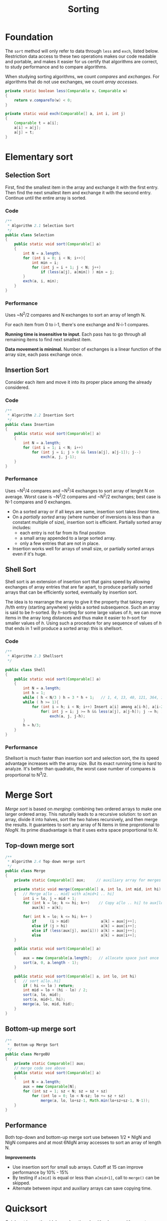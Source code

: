 #+TITLE: Sorting

* Foundation

The =sort= method will only refer to data through =less= and =exch=, listed below. Restriction
data access to these two operations makes our code readable and portable, and makes it easier for
us certify that algorithms are correct, to study performance and to compare algorithms. 

When studying sorting algorithms, we count /compares/ and /exchanges/. For algorithms that do not
use exchanges, we count /array accesses/.

#+BEGIN_SRC java
private static boolean less(Comparable v, Comparable w)
{
    return v.compareTo(w) < 0;
}

private static void exch(Comparable[] a, int i, int j)
{
    Comparable t = a[i];
    a[i] = a[j];
    a[j] = t;
}
#+END_SRC

* Elementary sort

** Selection Sort

First, find the smallest item in the array and exchange it with the first entry. Then find the next smallest
item and exchange it with the second entry. Continue until the entire array is sorted.

*** Code

#+BEGIN_SRC java
/**
 * Algorithm 2.1 Selection Sort
 */
public class Selection
{
    public static void sort(Comparable[] a)
    {
        int N = a.length;
        for (int i = 0; i < N; i++){
            int min = i;
            for (int j = i + 1; j < N; j++)
                if (less(a[j], a[min]) ) min = j;
        }
        exch(a, i, min);
    }
}
#+END_SRC

*** Performance

Uses ~N^2/2 compares and N exchanges to sort an array of length N.

For each item from 0 to i-1, there's one exchange and N-i-1 compares.

*Running time is insensitive to input*.  Each pass has to go through all remaining items to find 
next smallest item.

*Data movement is minimal.*  Number of exchanges is a linear function of the array size, each pass
exchange once. 

** Insertion Sort

Consider each item and move it into its proper place among the already considered.

*** Code

#+BEGIN_SRC java
/**
 * Algorithm 2.2 Insertion Sort
 */
public class Insertion
{
    public static void sort(Comparable[] a)
    {
        int N = a.length;
        for (int i = 1; i < N; i++)
            for (int j = i; j > 0 && less(a[j], a[j-1]); j--)
                exch(a, j, j-1);
    }
}
#+END_SRC

*** Performance

Uses ~N^2/4 compares and ~N^2/4 exchanges to sort array of lenght N on average. Worst case
is ~N^2/2 compares and ~N^2/2 exchanges; best case is N-1 compares and 0 exchanges.

 - On a sorted array or if all keys are same, insertion sort takes /linear/ time.
 - On a /partially sorted/ array (where number of inversions is less than a constant multiple of size), insertion
   sort is efficient. Partially sorted array includes:
   - each entry is not far from its final position
   - a small array appended to a large sorted array.
   - only a few entries that are not in place.
 - Insertion works well for arrays of small size, or partially sorted arrays even if it's huge.

** Shell Sort

Shell sort is an extension of insertion sort that gains speed by allowing exchanges
of array entries that are far apart, to produce partially sorted arrays that can be
efficiently sorted, eventually by insertion sort.

The idea is to rearrange the array to give it the property that taking every /h/th
entry (starting anywhere) yields a sorted subsequence. Such an array is said to be
/h/-sorted. By /h/-sorting for some large values of /h/, we can move items in the
array long distances and thus make it easier to /h/-sort for smaller values of
/h/. Using such a procedure for any sequence of values of /h/ that ends in 1 will
produce a sorted array: this is shellsort.

*** Code

#+BEGIN_SRC java
/**
 * Algorithm 2.3 Shellsort
 */

public class Shell
{
    public static void sort(Comparable[] a)
    {
        int N = a.length;
        int h = 1;
        while ( h < N/3 ) h = 3 * h + 1;   // 1, 4, 13, 40, 121, 364, 1003...
        while ( h >= 1){
            for (int i = h; i < N; i++) Insert a[i] among a[i-h], a[i-2*h], a[i-3*h]...
                for( int j = i; j >= h && less(a[j], a[j-h]); j -= h; )
                    exch(a, j, j-h);
        }
        h = h/3;
    }
}
#+END_SRC

*** Performance

Shellsort is much faster than insertion sort and selection sort, the its speed advantage increases
with the array size. But its exact running time is hard to analyze. It's better than quadratic, the 
worst case number of compares is proportional to N^3/2.


* Merge Sort

/Merge sort/ is based on /merging/: combining two ordered arrays to make one
larger ordered array.  This naturally leads to a recursive solution: to sort an
array, divide it into halves, sort the two halves recursively, and then merge
the results. It guarantees to sort any array of N items in time proprotional to
/NlogN/. Its prime disadvantage is that it uses extra space proportional to /N/.

** Top-down merge sort

#+BEGIN_SRC java
/**
 * Algorithm 2.4 Top-down merge sort
 */
public class Merge
{
    private static Comparable[] aux;     // auxiliary array for merges

    private static void merge(Comparable[] a, int lo, int mid, int hi)
    {   // Merge a[lo .. mid] with a[mid+1 .. hi]
        int i = lo, j = mid + 1;
        for (int k = lo; k <= hi; k++)    // Copy a[lo .. hi] to aux[lo .. hi]
            aux[k] = a[k];

        for( int k = lo; k <= hi; k++ )
            if      (i > mid)              a[k] = aux[j++];
            else if (j > hi)               a[k] = aux[i++];
            else if (less(aux[j], aux[i])) a[k] = aux[j++];
            else                           a[k] = aux[i++];
    }

    public static void sort(Comparable[] a)
    {
        aux = new Comparable[a.length];   // allocate space just once
        sort(a, 0, a.length - 1);
    }

    public static void sort(Comparable[] a, int lo, int hi)
    {   // sort a[lo..hi]
        if ( hi <= lo ) return;
        int mid = lo + (hi - lo) / 2;
        sort(a, lo, mid);
        sort(a, mid+1, hi);
        merge(a, lo, mid, hid);
    }
}
#+END_SRC

** Bottom-up merge sort

#+BEGIN_SRC java
/**
 *  Bottom-up Merge Sort
 */
public class MergeBU
{
    private static Comparable[] aux;
    // merge code see above
    public static void sort(Comparable[] a)
    {
        int N = a.length;
        aux = new Comparable[N];
        for (int sz = 1; sz < N; sz = sz + sz)
            for (int lo = 0; lo < N-sz; lo += sz + sz)
                merge(a, lo, lo+sz-1, Math.min(lo+sz+sz-1, N-1));
    }
}

#+END_SRC

** Performance

Both top-down and bottom-up merge sort use between 1/2 * NlgN and NlgN compares
and at most 6NlgN array accesses to sort an array of length N.

*Improvements*

  - Use insertion sort for small sub arrays. Cutoff at 15 can improve performance by 10% - 15%
  - By testing if =a[mid]= is equal or less than =a[mid+1]=, call to =merge()= can be skipped.
  - Alternate between input and auxiliary arrays can save copying time.

* Quicksort

Quicksort is mostly widely used sorting algorithm because it's easy to
implement, works well for a variety of different kinds of input data, and is
substantially faster than any other sorting method in typical applications. It
sorts data in-place and requires time proprotional to /NlogN/ on the average. It
has a shorter inner loop than most other sorting algorithms, which means that
it is fast in practice as well as in theory. Its primary drawback is that it is
fragile in the sense that some care is involved in the implementation to be sure
to avoid bad performance. Mistakes can lead to quadratic performance.

** Design

Quicksort is a divide-and-conquer method for sorting. It works by /partitioning/
an array into two subarrays, then sorting the subarrays independently. In
mergesort, we break the array into two subarrays to be sorted and then combine
the ordered subarrays to make the whole ordered array; for quicksort, we
rearrange the array such that, when the two subarrays are sorted, the whole
array is ordered. In mergesort, we do the two recursive calls /before/ working
on the whole array; in quicksort, we do the two recursive calls /after/ working
on the whole array. For mergesort, the array is divided as half; for quicksort,
the position of the partition depends on the contents of the array.

** Code

#+BEGIN_SRC java
public class Quick
{
    private static int partition(Comparable[] a, int lo, int hi)
    {
        int i = lo, j = hi + 1;
        Comparable v = a[lo];
        while ( true ){  // Scan right, scan left, check for scan complete, and exchange
            while (less(a[++i], v) ) if ( i == hi ) break;
            while (less(v, a[--j]) ) if ( j == lo ) break;
            if ( i >= j ) break;
            exch(a, i, j);
        }
        exch(a, lo, j);
        return j;
    }

    public static void sort(Comparable[] a)
    {
        StdRandom.shuffle(a);
        sort(a, 0, a.length - 1);
    }

    private static void sort(Comparable a[], int lo, int hi)
    {
        if ( hi <= lo ) return;
        int j = partition(a, lo, hi);
        sort(a, lo, j-1);
        sort(a, j+1, hi);
    }
}
#+END_SRC

The partitioning process re-arranges the array to make the three conditions
hold:

  - The entry =a[j]= is in its final place in the array, for some j.
  - No entry in =a[lo]= through =a[j-1]= is greater than =a[j]=.
  - No entry in =a[j]= through =a[hi]= is less than =a[j]=.


* Priority Queues

The /binary heap/ is a data structure that can efficiently support the basic
priority-queue operations. In a binary heap, the key in each node is larger than
or equal to its two children. 

A /complete binary tree/ starts at top, and proceed down the levels until all N
nodes are filled.  It provides the opportunity to use a compact array
representation that does not involve explicit links: root at position 1, its
children at position 2 and 3, their children in positions 4, 5, 6 and 7, and so
on. The parent of an node =k= is =int(k/2)=, and its children are =2k= and =2k+1=.

When the priority of some node is increased, or a new node is added at the
bottom of the heap, we have to travel /up the heap to restore the heap order.
When the priority of some node is decreased, like replace the root node with a
node that has a smaller key, we have to travel /down/ the heap.

** Ideas of operations in binary heap

*Bottom-up reheapify (swim)*

In this case we keep exchanging the out-of-order node with its parent until we
reach a node with a larger key, or the root.

*Top-down reheapify (sink)*

In this case we keep exchanging the out-of-order node with the /larger/ of its
two children until we reach a node with both children smaller or equal, or the
bottom.

We use =swim()= and =sink()= to implement the operations in Priority Queues:

*Insert*

We add the new key at the end of the array, increment the size of the heap, then
swim up through the heap with that key to restore the heap condition.

*Remove the maximum*

We take the largest item off the top, put the item from the end of the heap at
the top, decrement the size of the heap, then sink down through the heap.

** Code

#+BEGIN_SRC java
public class MaxPQ<Key extends Comparable<Key>>
{
    private Key[] pq;
    private int N = 0;

    private boolean less(int i, int j)
    { return pq[i].compareTo(pq[j]) < 0; }

    private void exch(int i, int j)
    { Key t = pq[i]; pq[i] = pq[j]; pq[j] = t; }

    private void swim(int k)
    {
        while ( k > 1 && less(k/2, k) ){
            exch(k/2, k);
            k = k/2;
        }
    }

    private void sink(int k)
    {
        while ( 2*k <= N ){
            int j = 2*k;
            if ( j < N && less(j, j+1)) j++;
            if ( !less(k, j) )  break;
            exch(k, j);
            k = j;
        }
    }

    public boolean isEmpty()
    { return N == 0; }

    public int size()
    { return N; };

    public void insert(Key v)
    {
        pq[++N] = v;
        swim(N);
    }

    public Key delMax()
    {
        Key max = pq[1];
        exch(1, N--);
        sink(1);
        return max;
    }
}
#+END_SRC
